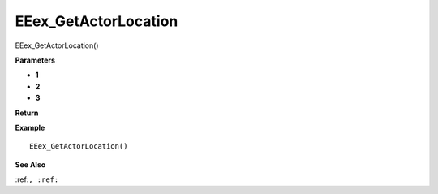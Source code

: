 .. _EEex_GetActorLocation:

===================================
EEex_GetActorLocation 
===================================

EEex_GetActorLocation()



**Parameters**

* **1**
* **2**
* **3**


**Return**


**Example**

::

   EEex_GetActorLocation()

**See Also**

:ref:``, :ref:`` 

